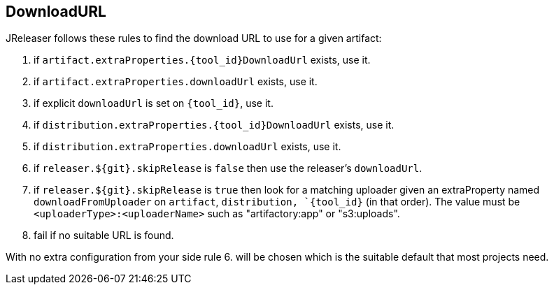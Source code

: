 == DownloadURL

JReleaser follows these rules to find the download URL to use for a given artifact:

 1. if `artifact.extraProperties.{tool_id}DownloadUrl` exists, use it.
 2. if `artifact.extraProperties.downloadUrl` exists, use it.
 3. if explicit `downloadUrl` is set on `{tool_id}`, use it.
 4. if `distribution.extraProperties.{tool_id}DownloadUrl` exists, use it.
 5. if `distribution.extraProperties.downloadUrl` exists, use it.
 6. if `releaser.${git}.skipRelease` is `false` then use the releaser's `downloadUrl`.
 7. if `releaser.${git}.skipRelease` is `true` then look for a matching uploader given an extraProperty named
   `downloadFromUploader` on `artifact`, `distribution, `{tool_id}` (in that order). The value must be
   `<uploaderType>:<uploaderName>` such as "artifactory:app" or "s3:uploads".
 8. fail if no suitable URL is found.

With no extra configuration from your side rule 6. will be chosen which is the suitable default that most projects need.
